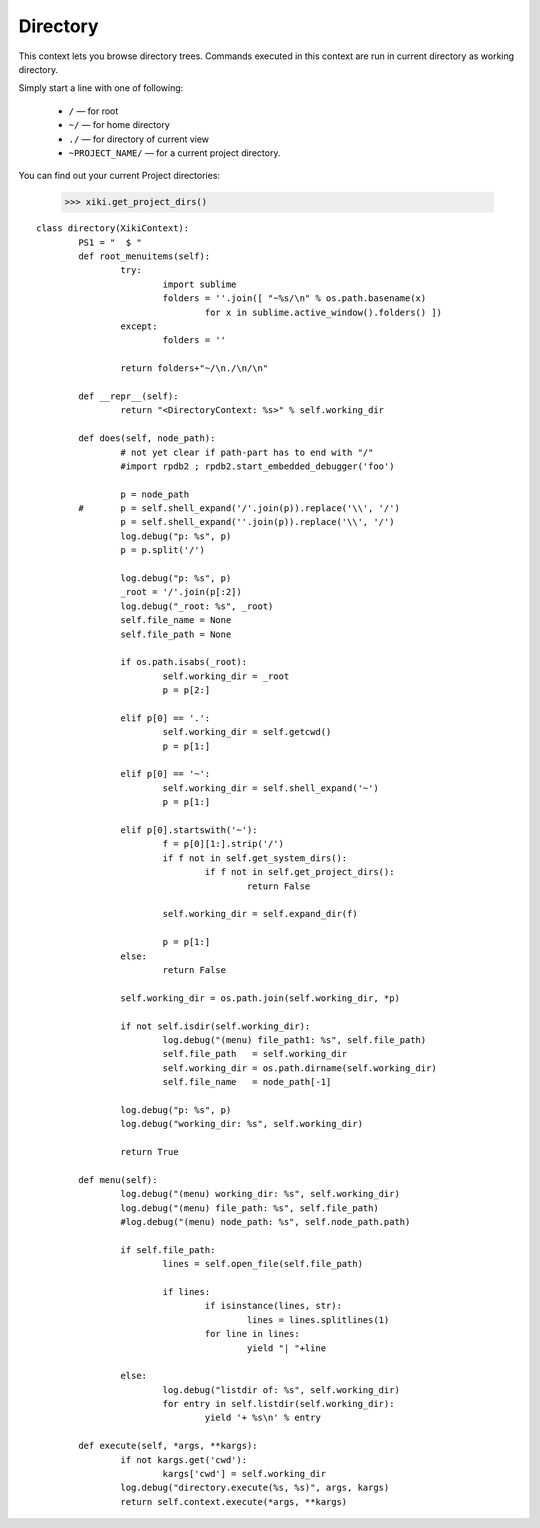 Directory
=========

This context lets you browse directory trees.  Commands executed in this context are run in current directory as working directory.

Simply start a line with one of following: 

	- ``/`` — for root
	- ``~/`` — for home directory
	- ``./`` — for directory of current view
	- ``~PROJECT_NAME/`` — for a current project directory.

You can find out your current Project directories: 

	>>> xiki.get_project_dirs()

::

	class directory(XikiContext):
		PS1 = "  $ "
		def root_menuitems(self):
			try:
				import sublime
				folders = ''.join([ "~%s/\n" % os.path.basename(x)
					for x in sublime.active_window().folders() ])
			except:
				folders = ''

			return folders+"~/\n./\n/\n"

		def __repr__(self):
			return "<DirectoryContext: %s>" % self.working_dir

		def does(self, node_path):
			# not yet clear if path-part has to end with "/"
			#import rpdb2 ; rpdb2.start_embedded_debugger('foo')

			p = node_path
		#	p = self.shell_expand('/'.join(p)).replace('\\', '/')
			p = self.shell_expand(''.join(p)).replace('\\', '/')
			log.debug("p: %s", p)
			p = p.split('/')

			log.debug("p: %s", p)
			_root = '/'.join(p[:2])
			log.debug("_root: %s", _root)
			self.file_name = None
			self.file_path = None

			if os.path.isabs(_root):
				self.working_dir = _root
				p = p[2:]

			elif p[0] == '.':
				self.working_dir = self.getcwd()
				p = p[1:]

			elif p[0] == '~':
				self.working_dir = self.shell_expand('~')
				p = p[1:]

			elif p[0].startswith('~'):
				f = p[0][1:].strip('/')
				if f not in self.get_system_dirs():
					if f not in self.get_project_dirs():
						return False

				self.working_dir = self.expand_dir(f)
				
				p = p[1:]
			else:
				return False

			self.working_dir = os.path.join(self.working_dir, *p)

			if not self.isdir(self.working_dir):
				log.debug("(menu) file_path1: %s", self.file_path)
				self.file_path   = self.working_dir
				self.working_dir = os.path.dirname(self.working_dir)
				self.file_name   = node_path[-1]

			log.debug("p: %s", p)
			log.debug("working_dir: %s", self.working_dir)

			return True

		def menu(self):
			log.debug("(menu) working_dir: %s", self.working_dir)
			log.debug("(menu) file_path: %s", self.file_path)
			#log.debug("(menu) node_path: %s", self.node_path.path)

			if self.file_path:
				lines = self.open_file(self.file_path)

				if lines:
					if isinstance(lines, str):
						lines = lines.splitlines(1)
					for line in lines:
						yield "| "+line

			else:
				log.debug("listdir of: %s", self.working_dir)
				for entry in self.listdir(self.working_dir):
					yield '+ %s\n' % entry

		def execute(self, *args, **kargs):
			if not kargs.get('cwd'):
				kargs['cwd'] = self.working_dir
			log.debug("directory.execute(%s, %s)", args, kargs)
			return self.context.execute(*args, **kargs)